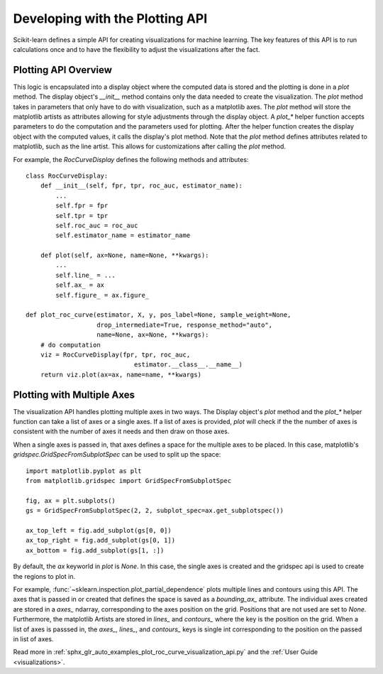 .. _plotting_api:

================================
Developing with the Plotting API
================================

Scikit-learn defines a simple API for creating visualizations for machine
learning. The key features of this API is to run calculations once and to have
the flexibility to adjust the visualizations after the fact.

Plotting API Overview
---------------------

This logic is encapsulated into a display object where the computed data is
stored and the plotting is done in a `plot` method. The display object's
`__init__` method contains only the data needed to create the visualization.
The `plot` method takes in parameters that only have to do with visualization,
such as a matplotlib axes. The `plot` method will store the matplotlib artists
as attributes allowing for style adjustments through the display object. A
`plot_*` helper function accepts parameters to do the computation and the
parameters used for plotting. After the helper function creates the display
object with the computed values, it calls the display's plot method. Note that
the `plot` method defines attributes related to matplotlib, such as the line
artist. This allows for customizations after calling the `plot` method.

For example, the `RocCurveDisplay` defines the following methods and
attributes::

   class RocCurveDisplay:
       def __init__(self, fpr, tpr, roc_auc, estimator_name):
           ...
           self.fpr = fpr
           self.tpr = tpr
           self.roc_auc = roc_auc
           self.estimator_name = estimator_name

       def plot(self, ax=None, name=None, **kwargs):
           ...
           self.line_ = ...
           self.ax_ = ax
           self.figure_ = ax.figure_

   def plot_roc_curve(estimator, X, y, pos_label=None, sample_weight=None,
                      drop_intermediate=True, response_method="auto",
                      name=None, ax=None, **kwargs):
       # do computation
       viz = RocCurveDisplay(fpr, tpr, roc_auc, 
                                estimator.__class__.__name__)
       return viz.plot(ax=ax, name=name, **kwargs)

Plotting with Multiple Axes
---------------------------

The visualization API handles plotting multiple axes in two ways. The Display
object's `plot` method and the `plot_*` helper function can take a list of axes
or a single axes. If a list of axes is provided, `plot` will check if the the
number of axes is consistent with the number of axes it needs and then draw on
those axes. 

When a single axes is passed in, that axes defines a space for the multiple
axes to be placed. In this case, matplotlib's
`gridspec.GridSpecFromSubplotSpec` can be used to split up the space::

   import matplotlib.pyplot as plt
   from matplotlib.gridspec import GridSpecFromSubplotSpec

   fig, ax = plt.subplots()
   gs = GridSpecFromSubplotSpec(2, 2, subplot_spec=ax.get_subplotspec())

   ax_top_left = fig.add_subplot(gs[0, 0])
   ax_top_right = fig.add_subplot(gs[0, 1])
   ax_bottom = fig.add_subplot(gs[1, :])

By default, the `ax` keyworld in `plot` is `None`. In this case, the single
axes is created and the gridspec api is used to create the regions to plot in.

For example, :func:`~sklearn.inspection.plot_partial_dependence` plots multiple
lines and contours using this API. The axes that is passed in or created that
defines the space is saved as a `bounding_ax_` attribute. The individual axes
created are stored in a `axes_` ndarray, corresponding to the axes position on
the grid. Positions that are not used are set to `None`. Furthermore, the
matplotlib Artists are stored in `lines_` and `contours_` where the key is the
position on the grid. When a list of axes is passsed in, the `axes_`, `lines_`,
and `contours_` keys is single int corresponding to the position on the passed
in list of axes. 

Read more in :ref:`sphx_glr_auto_examples_plot_roc_curve_visualization_api.py`
and the :ref:`User Guide <visualizations>`.
